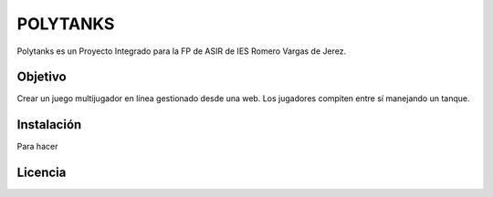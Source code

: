 =========
POLYTANKS
=========

Polytanks es un Proyecto Integrado para la FP de ASIR de IES Romero Vargas
de Jerez.

Objetivo
========

Crear un juego multijugador en línea gestionado desde una web.
Los jugadores compiten entre sí manejando un tanque.

Instalación
===========

Para hacer

Licencia
========

..  image:: https://www.gnu.org/graphics/agplv3-155x51.png
    :alt: AGPL-3.0
